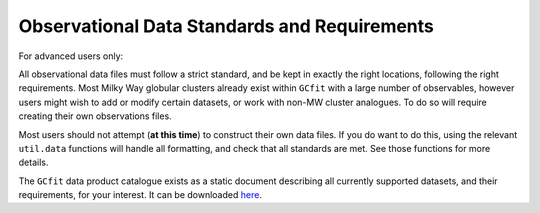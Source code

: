 =============================================
Observational Data Standards and Requirements
=============================================

For advanced users only:

All observational data files must follow a strict standard, and be kept
in exactly the right locations, following the right requirements. Most Milky
Way globular clusters already exist within ``GCfit`` with a large number of
observables, however users might wish to add or modify certain datasets, or
work with non-MW cluster analogues. To do so will require creating their own
observations files.

Most users should not attempt (**at this time**) to construct their own data
files. If you do want to do this, using the relevant ``util.data`` functions
will handle all formatting, and check that all standards are met. See those
functions for more details.

The ``GCfit`` data product catalogue exists as a static document describing all
currently supported datasets, and their requirements, for your interest. It can
be downloaded `here <_static/DPC.pdf>`_.
